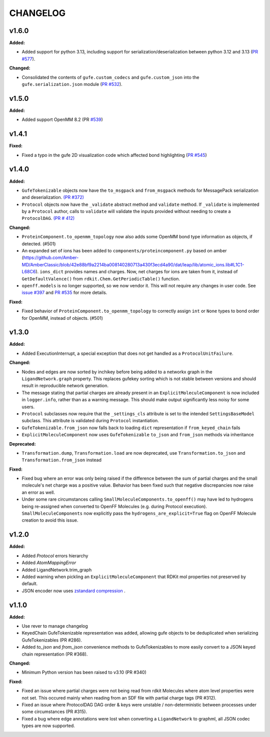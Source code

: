 ===============
CHANGELOG
===============

.. current developments

v1.6.0
====================

**Added:**

* Added support for python 3.13, including support for serialization/deserialization between python 3.12 and 3.13 (`PR #577 <https://github.com/OpenFreeEnergy/gufe/pull/577>`_).

**Changed:**

* Consolidated the contents of ``gufe.custom_codecs`` and ``gufe.custom_json`` into the ``gufe.serialization.json`` module (`PR #532 <https://github.com/OpenFreeEnergy/gufe/pull/532>`_).



v1.5.0
====================

**Added:**

* Added support OpenMM 8.2 (PR `#539 <https://github.com/OpenFreeEnergy/gufe/pull/539>`_)



v1.4.1
====================

**Fixed:**

* Fixed a typo in the gufe 2D visualization code which affected bond highlighting (`PR #545 <https://github.com/OpenFreeEnergy/gufe/pull/545>`_)



v1.4.0
====================

**Added:**

* ``GufeTokenizable`` objects now have the ``to_msgpack`` and ``from_msgpack`` methods for MessagePack serialization and deserialization. `(PR #372) <https://github.com/OpenFreeEnergy/gufe/issues/372>`_
* ``Protocol`` objects now have the ``_validate`` abstract method and ``validate`` method. If ``_validate`` is implemented by a ``Protocol`` author, calls to ``validate`` will validate the inputs provided without needing to create a ``ProtocolDAG``. `(PR # 412) <https://github.com/OpenFreeEnergy/gufe/issues/412>`_

**Changed:**

* ``ProteinComponent.to_openmm_topology`` now also adds some OpenMM bond type information as objects, if detected. (#501)
* An expanded set of ions has been added to ``components/proteincomponent.py`` based on amber (https://github.com/Amber-MD/AmberClassic/blob/42e88bf9a2214ba008140280713a430f3ecd4a90/dat/leap/lib/atomic_ions.lib#L1C1-L68C6).
  ``ions_dict`` provides names and charges. Now, net charges for ions are taken from it,
  instead of ``GetDefaultValence()`` from ``rdkit.Chem.GetPeriodicTable()`` function.
* ``openff.models`` is no longer supported, so we now vendor it.
  This will not require any changes in user code.
  See `issue #397 <https://github.com/OpenFreeEnergy/openfe/issues/397>`_ and `PR #535 <https://github.com/OpenFreeEnergy/openfe/pull/535>`_ for more details.

**Fixed:**

* Fixed behavior of ``ProteinComponent.to_openmm_topology`` to correctly assign ``int`` or ``None`` types to bond order for OpenMM, instead of objects. (#501)



v1.3.0
====================

**Added:**

* Added ExecutionInterrupt, a special exception that does not get handled as a ``ProtocolUnitFailure``.

**Changed:**

* Nodes and edges are now sorted by inchikey before being added to a networkx graph in the ``LigandNetwork.graph`` property. This replaces gufekey sorting which is not stable between versions and should result in reproducible network generation.
* The message stating that partial charges are already present in an ``ExplicitMoleculeComponent`` is now included in ``logger.info``, rather than as a warning message. This should make output significantly less noisy for some users.
* ``Protocol`` subclasses now require that the ``_settings_cls``
  attribute is set to the intended ``SettingsBaseModel``
  subclass. This attribute is validated during ``Protocol``
  instantiation.
* ``GufeTokenizable.from_json`` now falls back to loading ``dict`` representation if ``from_keyed_chain`` fails
* ``ExplicitMoleculeComponent`` now uses ``GufeTokenizable`` ``to_json`` and ``from_json`` methods via inheritance

**Deprecated:**

* ``Transformation.dump``, ``Transformation.load`` are now deprecated, use ``Transformation.to_json`` and ``Transformation.from_json`` instead

**Fixed:**

* Fixed bug where an error was only being raised if the difference between the sum of partial charges and the small molecule's net charge was a positive value. Behavior has been fixed such that negative discrepancies now raise an error as well.
* Under some rare circumstances calling ``SmallMoleculeComponents.to_openff()`` may have led to hydrogens being re-assigned when converted to OpenFF Molecules (e.g. during Protocol execution). ``SmallMoleculeComponents`` now explicitly pass the ``hydrogens_are_explicit=True`` flag on OpenFF Molecule creation to avoid this issue.



v1.2.0
====================

**Added:**

* Added `Protocol` errors hierarchy
* Added `AtomMappingError`
* Added LigandNetwork.trim_graph
* Added warning when pickling an ``ExplicitMoleculeComponent`` that RDKit mol properties not preserved by default.
* JSON encoder now uses `zstandard compression <https://github.com/OpenFreeEnergy/gufe/pull/438>`_ .



v1.1.0
====================

**Added:**

* Use rever to manage changelog
* KeyedChain GufeTokenizable representation was added, allowing
  gufe objects to be deduplicated when serializing GufeTokenizables
  (PR #286).
* Added `to_json` and `from_json` convenience methods to GufeTokenizables
  to more easily convert to a JSON keyed chain representation (PR #368).

**Changed:**

* Minimum Python version has been raised to v3.10 (PR #340)

**Fixed:**

* Fixed an issue where partial charges were not being read from rdkit
  Molecules where atom level properties were not set. This occured
  mainly when reading from an SDF file with partial charge tags (PR #312).
* Fixed an issue where ProtocolDAG DAG order & keys were unstable /
  non-deterministic between processes under some circumstances (PR #315).
* Fixed a bug where edge annotations were lost when converting a ``LigandNetwork`` to graphml, all JSON codec types are now supported.
